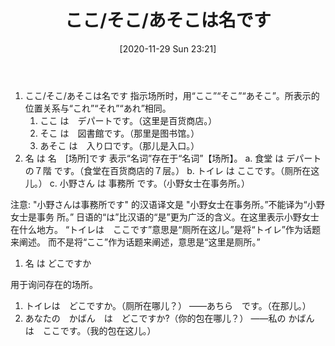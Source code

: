 #+TITLE: ここ/そこ/あそこは名です
#+DATE: [2020-11-29 Sun 23:21]
1. ここ/そこ/あそこは名です
   指示场所时，用“ここ”“そこ”“あそこ”。所表示的位置关系与“これ”“それ”“あれ”相同。
   1) ここ は　デパートです。（这里是百货商店。）
   2) そこ は　図書館です。（那里是图书馆。）
   3) あそこ は　入り口です。（那儿是入口。）

2. 名 は 名　[场所]です 表示“名词”存在于“名词”【场所】。
   a. 食堂 は デパートの７階 です。（食堂在百货商店的７层。）
   b. トイレ は ここです。（厕所在这儿。）
   c. 小野さん は 事務所 です。（小野女士在事务所。）

注意:
"小野さんは事務所です" 的汉语译文是 "小野女士在事务所。”不能译为“小野女士是事务
所。” 日语的“は”比汉语的“是”更为广泛的含义。在这里表示小野女士在什么地方。
“トイレは　ここです”意思是“厕所在这儿。”是将“トイレ”作为话题来阐述。
而不是将“ここ”作为话题来阐述，意思是“这里是厕所。”

1. 名 は どこですか
用于询问存在的场所。
1) トイレは　どこですか。（厕所在哪儿？）
   ――あちら　です。（在那儿。）
2) あなたの　かばん　は　どこですか?（你的包在哪儿？）
   ――私の かばん　は　ここです。（我的包在这儿。）
